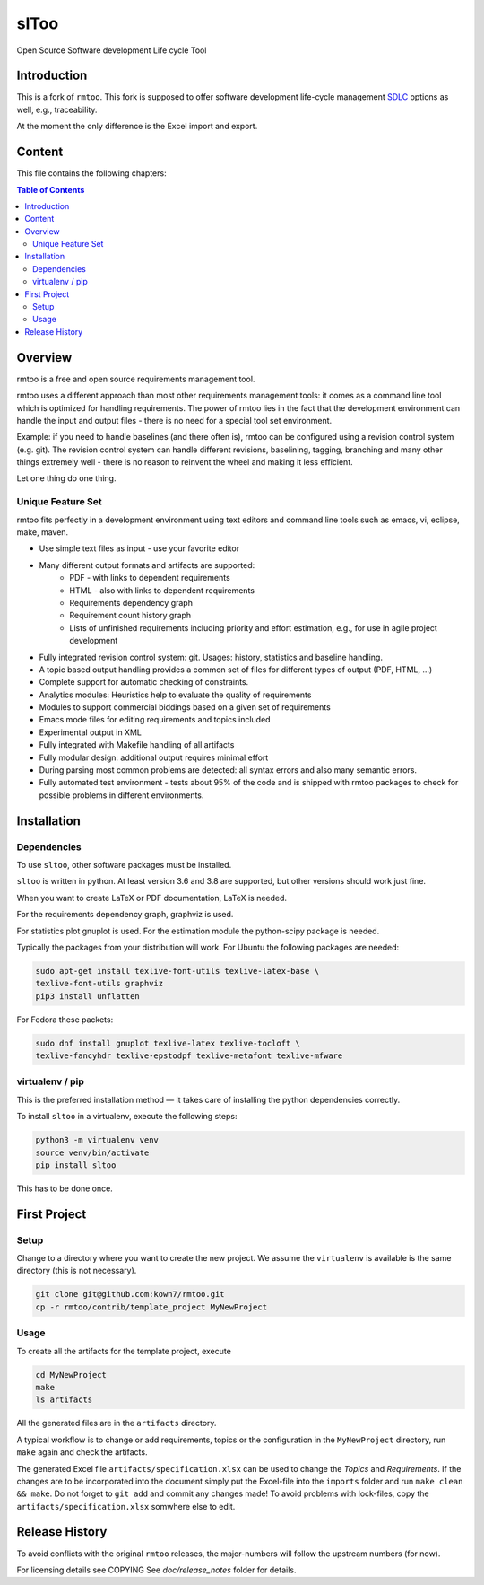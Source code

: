 ..
  (c) 2010-2012,2017,2020 by flonatel GmbH & Co. KG / Andreas Florath
  
  SPDX-License-Identifier: GPL-3.0-or-later

  This file is part of rmtoo.
  
  rmtoo is free software: you can redistribute it and/or modify
  it under the terms of the GNU General Public License as published by
  the Free Software Foundation, either version 3 of the License, or
  (at your option) any later version.
  
  rmtoo is distributed in the hope that it will be useful,
  but WITHOUT ANY WARRANTY; without even the implied warranty of
  MERCHANTABILITY or FITNESS FOR A PARTICULAR PURPOSE.  See the
  GNU General Public License for more details.
  
  You should have received a copy of the GNU General Public License
  along with rmtoo.  If not, see <https://www.gnu.org/licenses/>.


slToo
+++++

Open Source Software development Life cycle Tool

.. image:: https://img.shields.io/github/release/kown7/sltoo.svg
    :target: https://github.com/kown7/sltoo/releases
.. image:: https://travis-ci.org/kown7/rmtoo.svg?branch=master
    :target: https://travis-ci.org/kown7/rmtoo
.. image:: https://img.shields.io/badge/License-GPL%20v3-blue.svg
    :target: http://www.gnu.org/licenses/gpl-3.0
.. image:: https://img.shields.io/codecov/c/github/codecov/example-python.svg
    :target: https://codecov.io/gh/kown7/rmtoo
.. image:: https://img.shields.io/pypi/v/sltoo.svg
    :target: https://pypi.python.org/pypi/sltoo

.. COMMENT pypi stats are not working
.. COMMENT .. image:: https://img.shields.io/pypi/dm/sltoo.svg
.. COMMENT    :target: https://pypi.python.org/pypi/sltoo

Introduction
============

This is a fork of ``rmtoo``. This fork is supposed to offer
software development life-cycle management SDLC_ options as well, e.g.,
traceability.

At the moment the only difference is the Excel import and export.

.. _SDLC: https://en.wikipedia.org/wiki/Software_development_process

Content
=======

This file contains the following chapters:

.. contents:: Table of Contents


Overview
========

rmtoo is a free and open source requirements management tool.

rmtoo uses a different approach than most other requirements
management tools: it comes as a command line tool which is optimized
for handling requirements. The power of rmtoo lies in the fact that
the development environment can handle the input and output files -
there is no need for a special tool set environment.

Example: if you need to handle baselines (and there often is), rmtoo
can be configured using a revision control system (e.g. git). The
revision control system can handle different revisions, baselining,
tagging, branching and many other things extremely well - there is no
reason to reinvent the wheel and making it less efficient.

Let one thing do one thing.


Unique Feature Set
------------------

rmtoo fits perfectly in a development environment using text editors
and command line tools such as emacs, vi, eclipse, make, maven.

* Use simple text files as input - use your favorite editor
* Many different output formats and artifacts are supported:
    * PDF - with links to dependent requirements
    * HTML - also with links to dependent requirements
    * Requirements dependency graph
    * Requirement count history graph
    * Lists of unfinished requirements including priority and effort
      estimation, e.g., for use in agile project development
* Fully integrated revision control system: git. Usages: history,
  statistics and baseline handling.
* A topic based output handling provides a common set of files for
  different types of output (PDF, HTML, ...)
* Complete support for automatic checking of constraints.
* Analytics modules: Heuristics help to evaluate the quality of
  requirements
* Modules to support commercial biddings based on a given set of
  requirements
* Emacs mode files for editing requirements and topics included
* Experimental output in XML
* Fully integrated with Makefile handling of all artifacts
* Fully modular design: additional output requires minimal effort
* During parsing most common problems are detected: all syntax errors
  and also many semantic errors.
* Fully automated test environment - tests about 95% of the code and
  is shipped with rmtoo packages to check for possible problems in
  different environments.


Installation
============

Dependencies
------------

To use ``sltoo``, other software packages must be installed.

``sltoo`` is written in python.  At least version 3.6 and 3.8 are supported,
but other versions should work just fine.

When you want to create LaTeX or PDF documentation, LaTeX is needed.

For the requirements dependency graph, graphviz is used.

For statistics plot gnuplot is used.  For the estimation module the
python-scipy package is needed.

Typically the packages from your distribution will work. For Ubuntu the
following packages are needed:

.. code::

    sudo apt-get install texlive-font-utils texlive-latex-base \
    texlive-font-utils graphviz
    pip3 install unflatten

For Fedora these packets:

.. code::

    sudo dnf install gnuplot texlive-latex texlive-tocloft \
    texlive-fancyhdr texlive-epstodpf texlive-metafont texlive-mfware


virtualenv / pip
----------------

This is the preferred installation method — it takes care of installing the
python dependencies correctly.

To install ``sltoo`` in a virtualenv, execute the following steps:

.. code::

   python3 -m virtualenv venv
   source venv/bin/activate
   pip install sltoo

This has to be done once.


First Project
=============

Setup
-----

Change to a directory where you want to create the new project. We assume the
``virtualenv`` is available is the same directory (this is not necessary).

.. code::

   git clone git@github.com:kown7/rmtoo.git
   cp -r rmtoo/contrib/template_project MyNewProject


Usage
-----

To create all the artifacts for the template project, execute

.. code::

   cd MyNewProject
   make
   ls artifacts

All the generated files are in the ``artifacts`` directory.

A typical workflow is to change or add requirements, topics or the
configuration in the ``MyNewProject`` directory, run ``make`` again
and check the artifacts.

The generated Excel file ``artifacts/specification.xlsx`` can be used to
change the *Topics* and *Requirements*. If the changes are to be incorporated
into the document simply put the Excel-file into the ``imports`` folder and
run ``make clean && make``. Do not forget to ``git add`` and commit any
changes made! To avoid problems with lock-files, copy the
``artifacts/specification.xlsx`` somwhere else to edit.


Release History
===============

To avoid conflicts with the original ``rmtoo`` releases, the major-numbers
will follow the upstream numbers (for now).

For licensing details see COPYING
See `doc/release_notes` folder for details.
